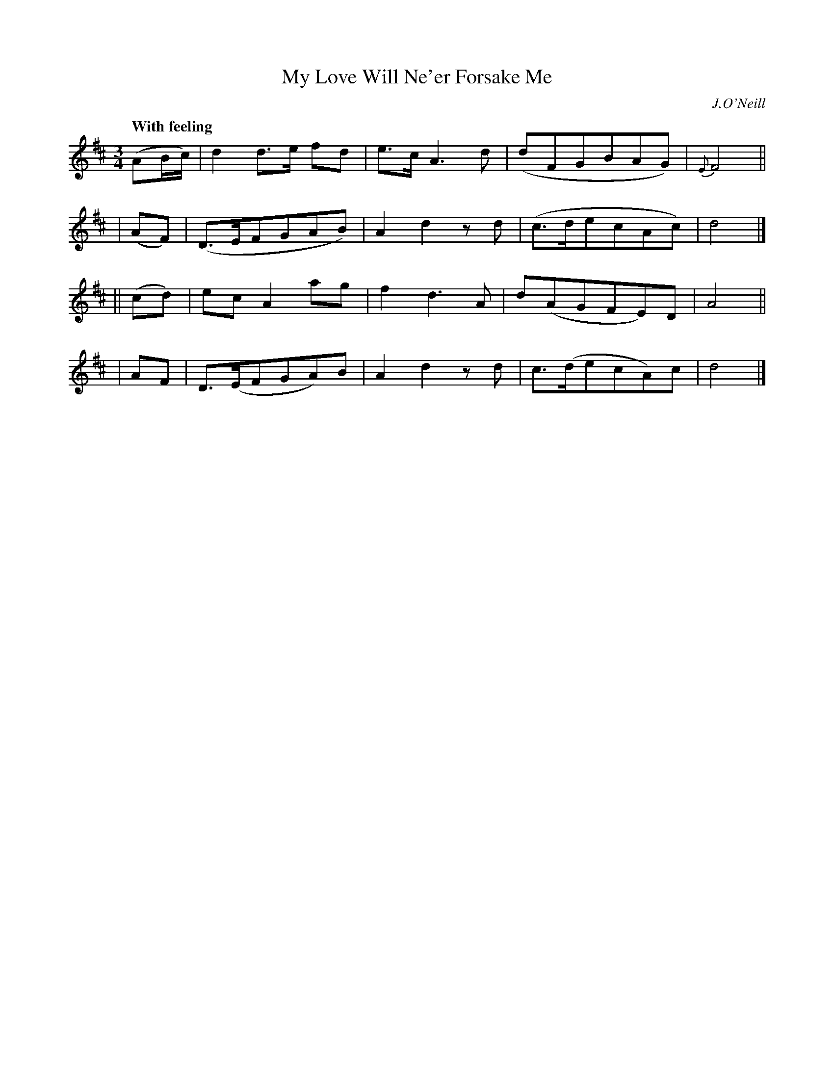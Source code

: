 X: 549
T: My Love Will Ne'er Forsake Me
R: air, waltz
%S: s:4 b:16(4+4+4+4)
B: O'Neill's 1850 #549
Q: "With feeling"
O: J.O'Neill
Z: Transcribed by Dave Wooldridge
M: 3/4
L: 1/8
K: D
(AB/c/) | d2 d>e fd | e>c A3 d | (dFGBAG)  | {E}F4 ||
|  (AF) | (D>EFGAB) | A2 d2 zd | (c>decAc) | d4 |]
|| (cd) | ec A2  ag | f2 d3  A | d(AGFE)D  | A4 ||
|   AF  | D>(EFGA)B | A2 d2 zd | c>(decA)c | d4 |]
